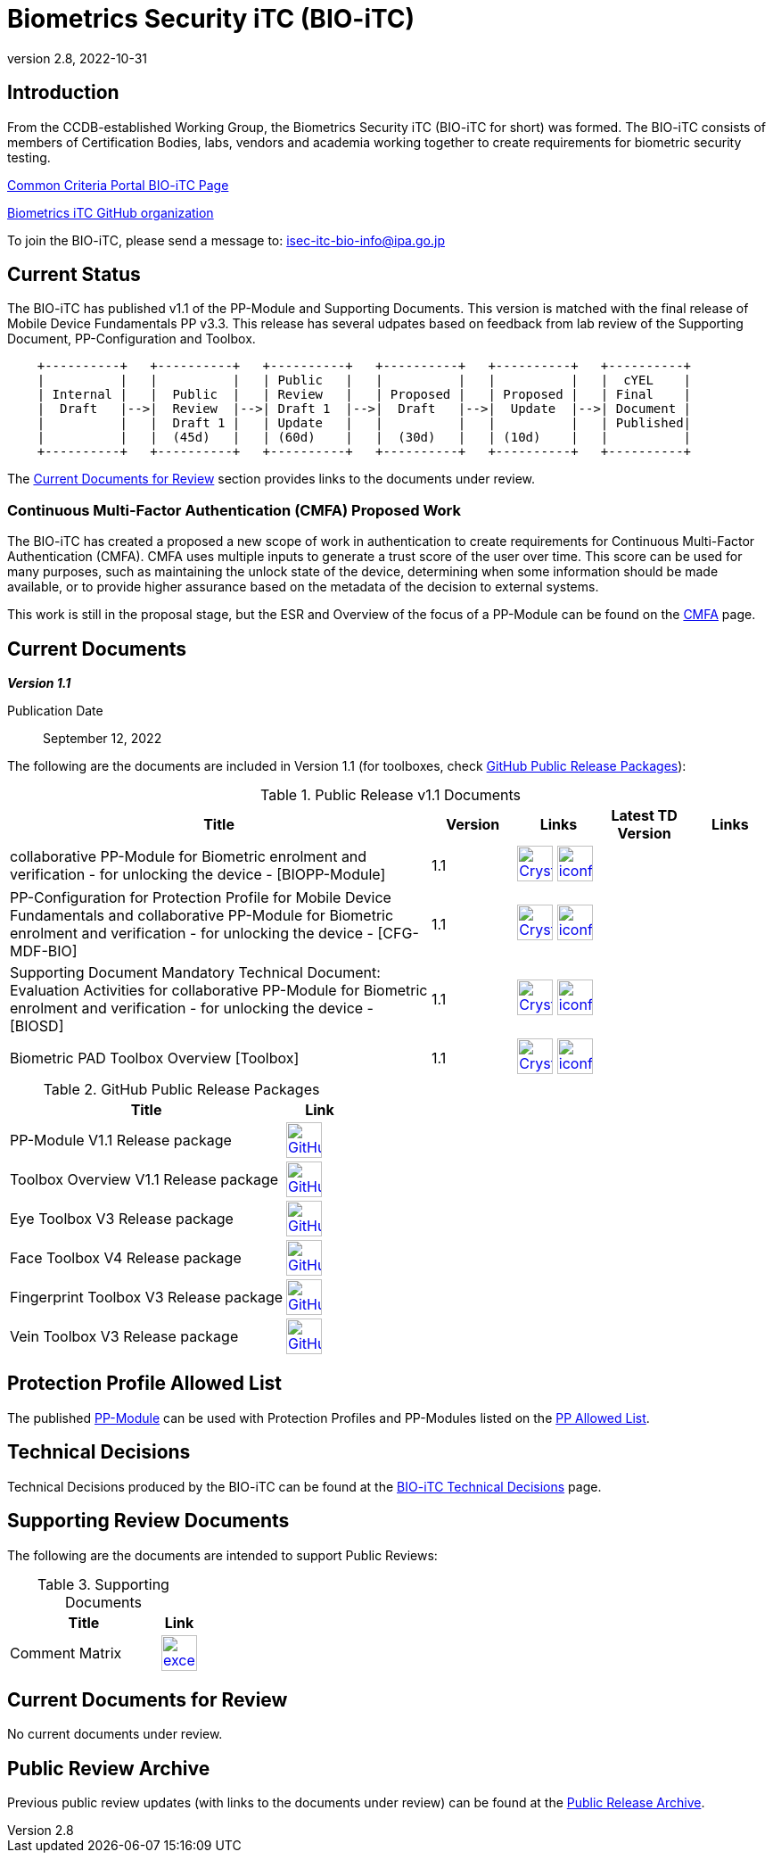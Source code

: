 = Biometrics Security iTC (BIO-iTC)
:showtitle:
:imagesdir: images
:revnumber: 2.8
:revdate: 2022-10-31

== Introduction
From the CCDB-established Working Group, the Biometrics Security iTC (BIO-iTC for short) was formed. The BIO-iTC consists of members of Certification Bodies, labs, vendors and academia working together to create requirements for biometric security testing.

https://www.commoncriteriaportal.org/communities/Bio.cfm[Common Criteria Portal BIO-iTC Page]

https://github.com/biometricITC/[Biometrics iTC GitHub organization]

To join the BIO-iTC, please send a message to: isec-itc-bio-info@ipa.go.jp

== Current Status
The BIO-iTC has published v1.1 of the PP-Module and Supporting Documents. This version is matched with the final release of Mobile Device Fundamentals PP v3.3. This release has several udpates based on feedback from lab review of the Supporting Document, PP-Configuration and Toolbox.

[ditaa, PR_Timeline, png]
....
                                  
    +----------+   +----------+   +----------+   +----------+   +----------+   +----------+
    |          |   |          |   | Public   |   |          |   |          |   |  cYEL    |
    | Internal |   |  Public  |   | Review   |   | Proposed |   | Proposed |   | Final    |
    |  Draft   |-->|  Review  |-->| Draft 1  |-->|  Draft   |-->|  Update  |-->| Document |
    |          |   |  Draft 1 |   | Update   |   |          |   |          |   | Published|
    |          |   |  (45d)   |   | (60d)    |   |  (30d)   |   | (10d)    |   |          |
    +----------+   +----------+   +----------+   +----------+   +----------+   +----------+
....

The <<Current Documents for Review>> section provides links to the documents under review.

=== Continuous Multi-Factor Authentication (CMFA) Proposed Work
The BIO-iTC has created a proposed a new scope of work in authentication to create requirements for Continuous Multi-Factor Authentication (CMFA). CMFA uses multiple inputs to generate a trust score of the user over time. This score can be used for many purposes, such as maintaining the unlock state of the device, determining when some information should be made available, or to provide higher assurance based on the metadata of the decision to external systems. 

This work is still in the proposal stage, but the ESR and Overview of the focus of a PP-Module can be found on the link:./CMFA.html[CMFA] page.

== Current Documents

*_Version 1.1_*

Publication Date:: September 12, 2022

The following are the documents are included in Version 1.1 (for toolboxes, check <<v1.1GHTable>>):

.Public Release v1.1 Documents
[[v1.1DocTable]]
[cols="5,1,1,1,1",options="header"]
|===
|Title 
^.^|Version 
^.^|Links
^.^|Latest TD Version
^.^|Links

.^|collaborative PP-Module for Biometric enrolment and verification - for unlocking the device - [BIOPP-Module]
^.^|1.1
^.^|image:Crystal_Clear_mimetype_pdf.png[link=./v1.1/release/MOD-BIO-v1.1.pdf,40,]  image:iconfinder_HTML_Logo_65687.png[link=./v1.1/release/MOD-BIO-v1.1.html,40,]
^.^|
^.^|

.^|PP-Configuration for Protection Profile for Mobile Device Fundamentals and collaborative PP-Module for Biometric enrolment and verification - for unlocking the device - [CFG-MDF-BIO]
^.^|1.1
^.^|image:Crystal_Clear_mimetype_pdf.png[link=./v1.1/release/CFG-MDF-BIO-v1.1.pdf,40,]  image:iconfinder_HTML_Logo_65687.png[link=./v1.1/release/CFG-MDF-BIO-v1.1.html,40,]
^.^|
^.^|

.^|Supporting Document Mandatory Technical Document: Evaluation Activities for collaborative PP-Module for Biometric enrolment and verification - for unlocking the device - [BIOSD]
^.^|1.1
^.^|image:Crystal_Clear_mimetype_pdf.png[link=./v1.1/release/SD-BIO-v1.1.pdf,40,]  image:iconfinder_HTML_Logo_65687.png[link=./v1.1/release/SD-BIO-v1.1.html,40,]
^.^|
^.^|

.^|Biometric PAD Toolbox Overview [Toolbox]
^.^|1.1
^.^|image:Crystal_Clear_mimetype_pdf.png[link=./v1.1/release/BIO-PAD-Toolbox-Overview-v1.1.pdf,40,]  image:iconfinder_HTML_Logo_65687.png[link=./v1.1/release/BIO-PAD-Toolbox-Overview-v1.1.html,40,]
^.^|
^.^|

|===

.GitHub Public Release Packages
[[v1.1GHTable]]
[cols="4,1",options="header"]
|===
|Title 
^|Link

.^|PP-Module V1.1 Release package
^|image:GitHub-Mark-64px.png[link=https://github.com/biometricITC/cPP-biometrics/releases/tag/v1.1,40,]

.^|Toolbox Overview V1.1 Release package
^|image:GitHub-Mark-64px.png[link=https://github.com/biometricITC/cPP-toolboxes/releases/tag/v1.1,40,]

.^|Eye Toolbox V3 Release package
^|image:GitHub-Mark-64px.png[link=https://github.com/biometricITC/Eye-Toolbox/releases/tag/v3,40,]

.^|Face Toolbox V4 Release package
^|image:GitHub-Mark-64px.png[link=https://github.com/biometricITC/Face-Toolbox/releases/tag/v4,40,]

.^|Fingerprint Toolbox V3 Release package
^|image:GitHub-Mark-64px.png[link=https://github.com/biometricITC/Fingerprint-Toolbox/releases/tag/v3,40,]

.^|Vein Toolbox V3 Release package
^|image:GitHub-Mark-64px.png[link=https://github.com/biometricITC/Vein-Toolbox/releases/tag/v3,40,]

|===

== Protection Profile Allowed List
The published <<v1.1DocTable, PP-Module>> can be used with Protection Profiles and PP-Modules listed on the https://biometricitc.github.io/PP-allowed.html[PP Allowed List].

== Technical Decisions
Technical Decisions produced by the BIO-iTC can be found at the link:./TD/tech-dec.html[BIO-iTC Technical Decisions] page.

== Supporting Review Documents

The following are the documents are intended to support Public Reviews:

.Supporting Documents
[[SupDocTable]]
[cols="4,1",options="header"]
|===
|Title ^|Link

.^|Comment Matrix
^|image:excel-icon-16670.png[link=./comment/BIO-iTC-CommentsMatrix.xlsx,40,]


|===

== Current Documents for Review
No current documents under review.


== Public Review Archive
Previous public review updates (with links to the documents under review) can be found at the link:./PR-archive.html[Public Release Archive].